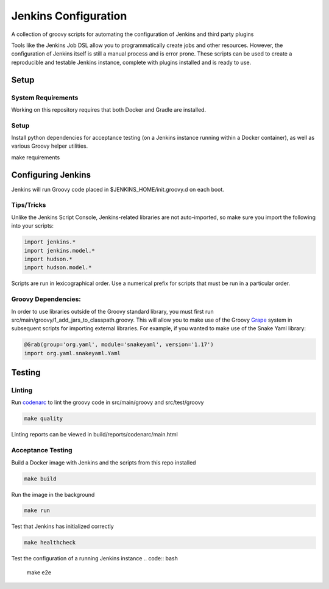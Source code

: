 Jenkins Configuration
=====================

A collection of groovy scripts for automating the configuration of Jenkins and
third party plugins

Tools like the Jenkins Job DSL allow you to programmatically create jobs and other
resources. However, the configuration of Jenkins itself is still a manual process and is error prone.
These scripts can be used to create a reproducible and testable Jenkins instance, complete with
plugins installed and is ready to use.

Setup
-----

System Requirements
~~~~~~~~~~~~~~~~~~~

Working on this repository requires that both Docker and Gradle are installed.

Setup
~~~~~

Install python dependencies for acceptance testing (on a Jenkins instance
running within a Docker container), as well as various Groovy helper utilities.

.. code:: bash

make requirements

Configuring Jenkins
-------------------

Jenkins will run Groovy code placed in $JENKINS_HOME/init.groovy.d on each boot.


Tips/Tricks
~~~~~~~~~~~

Unlike the Jenkins Script Console, Jenkins-related libraries are not auto-imported,
so make sure you import the following into your scripts:

.. code:: groovy

    import jenkins.*
    import jenkins.model.*
    import hudson.*
    import hudson.model.*

Scripts are run in lexicographical order. Use a numerical prefix for scripts that
must be run in a particular order.

Groovy Dependencies:
~~~~~~~~~~~~~~~~~~~~

In order to use libraries outside of the Groovy standard library, you must first run
src/main/groovy/1_add_jars_to_classpath.groovy. This will allow you to make use of
the Groovy Grape_ system in subsequent scripts for importing external libraries. For
example, if you wanted to make use of the Snake Yaml library:

.. code:: groovy

    @Grab(group='org.yaml', module='snakeyaml', version='1.17')
    import org.yaml.snakeyaml.Yaml

.. _Grape: http://docs.groovy-lang.org/latest/html/documentation/grape.html

Testing
-------

Linting
~~~~~~~

Run codenarc_ to lint the groovy code in src/main/groovy and src/test/groovy

.. code:: bash

    make quality

Linting reports can be viewed in build/reports/codenarc/main.html

.. _Codenarc: http://codenarc.sourceforge.net/

Acceptance Testing
~~~~~~~~~~~~~~~~~~

Build a Docker image with Jenkins and the scripts from this repo installed

.. code:: bash
    
    make build

Run the image in the background

.. code:: bash
    
    make run

Test that Jenkins has initialized correctly

.. code:: bash
    
    make healthcheck

Test the configuration of a running Jenkins instance
.. code:: bash

    make e2e
